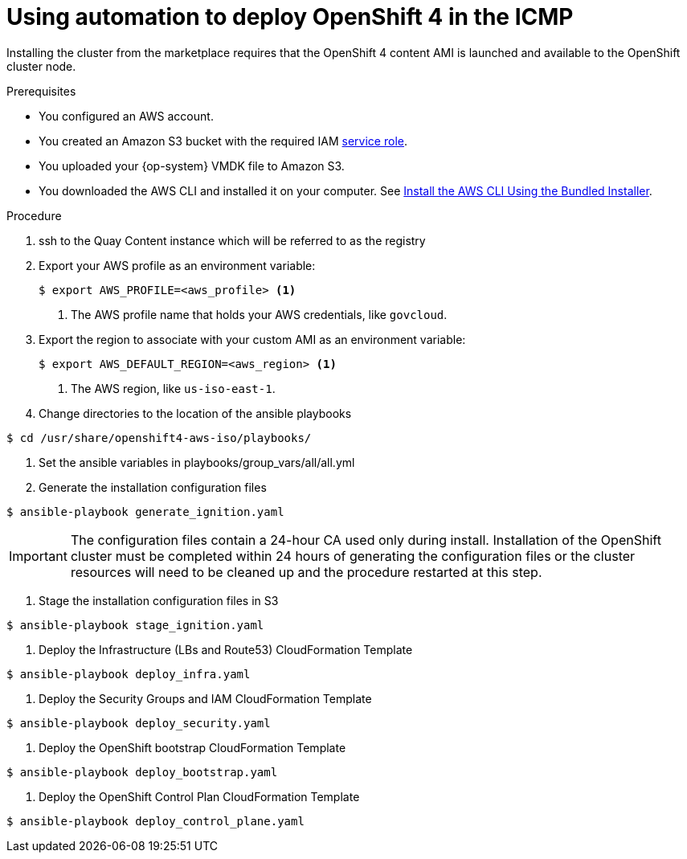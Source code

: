 

:_content-type: PROCEDURE
[id="installation-aws-marketplace-automation_{context}"]
= Using automation to deploy OpenShift 4 in the ICMP

Installing the cluster from the marketplace requires that the OpenShift 4 content AMI is launched and available to the OpenShift cluster node.

.Prerequisites

* You configured an AWS account.
* You created an Amazon S3 bucket with the required IAM
link:https://docs.aws.amazon.com/vm-import/latest/userguide/vmie_prereqs.html#vmimport-role[service role].
* You uploaded your {op-system} VMDK file to Amazon S3.
ifdef::openshift-enterprise,openshift-webscale[]
The {op-system} VMDK file must be the highest version that is less than or equal to the {product-title} version you are installing.
endif::[]
* You downloaded the AWS CLI and installed it on your computer. See
link:https://docs.aws.amazon.com/cli/latest/userguide/install-bundle.html[Install the AWS CLI Using the Bundled Installer].

.Procedure

. ssh to the Quay Content instance which will be referred to as the registry
. Export your AWS profile as an environment variable:
+
[source,terminal]
----
$ export AWS_PROFILE=<aws_profile> <1>
----
<1> The AWS profile name that holds your AWS credentials, like `govcloud`.

. Export the region to associate with your custom AMI as an environment
variable:
+
[source,terminal]
----
$ export AWS_DEFAULT_REGION=<aws_region> <1>
----
<1> The AWS region, like `us-iso-east-1`.

. Change directories to the location of the ansible playbooks
[source,terminal]
----
$ cd /usr/share/openshift4-aws-iso/playbooks/
----

. Set the ansible variables in playbooks/group_vars/all/all.yml

. Generate the installation configuration files
[source,terminal]
----
$ ansible-playbook generate_ignition.yaml
----
[IMPORTANT] 
====
The configuration files contain a 24-hour CA used only during install. Installation of the OpenShift cluster must be completed within 24 hours of generating the configuration files or the cluster resources will need to be cleaned up and the procedure restarted at this step.
====

. Stage the installation configuration files in S3
[source,terminal]
----
$ ansible-playbook stage_ignition.yaml
----

. Deploy the Infrastructure (LBs and Route53) CloudFormation Template
[source,terminal]
----
$ ansible-playbook deploy_infra.yaml
----

. Deploy the Security Groups and IAM CloudFormation Template
[source,terminal]
----
$ ansible-playbook deploy_security.yaml
----

. Deploy the OpenShift bootstrap CloudFormation Template
----
$ ansible-playbook deploy_bootstrap.yaml
----

. Deploy the OpenShift Control Plan CloudFormation Template
----
$ ansible-playbook deploy_control_plane.yaml
----
